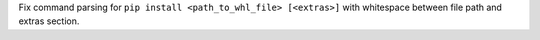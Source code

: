 Fix command parsing for ``pip install <path_to_whl_file> [<extras>]`` with whitespace between file path and extras section.
